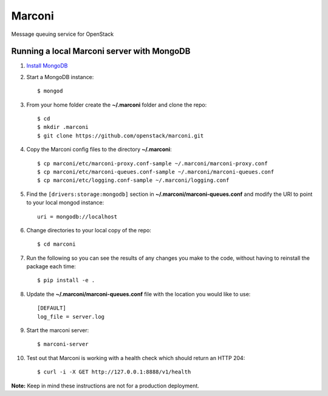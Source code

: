Marconi
=======

Message queuing service for OpenStack

Running a local Marconi server with MongoDB
-------------------------------------------

1. `Install MongoDB`_
2. Start a MongoDB instance::

    $ mongod

3. From your home folder create the **~/.marconi** folder and clone the repo::

    $ cd
    $ mkdir .marconi
    $ git clone https://github.com/openstack/marconi.git

4. Copy the Marconi config files to the directory **~/.marconi**::

    $ cp marconi/etc/marconi-proxy.conf-sample ~/.marconi/marconi-proxy.conf
    $ cp marconi/etc/marconi-queues.conf-sample ~/.marconi/marconi-queues.conf
    $ cp marconi/etc/logging.conf-sample ~/.marconi/logging.conf

5. Find the ``[drivers:storage:mongodb]`` section in
   **~/.marconi/marconi-queues.conf** and modify the URI to point 
   to your local mongod instance::

    uri = mongodb://localhost

6. Change directories to your local copy of the repo::

    $ cd marconi

7. Run the following so you can see the results of any changes you
   make to the code, without having to reinstall the package each time::

    $ pip install -e .

8. Update the **~/.marconi/marconi-queues.conf** file with the location you would
   like to use::

    [DEFAULT]
    log_file = server.log


9. Start the marconi server::

    $ marconi-server

10. Test out that Marconi is working with a health check which should return an
    HTTP 204::

    $ curl -i -X GET http://127.0.0.1:8888/v1/health

**Note:** Keep in mind these instructions are not for a
production deployment.

.. _`Install mongodb` : http://docs.mongodb.org/manual/installation/
.. _`pyenv` : https://github.com/yyuu/pyenv/
.. _`virtualenv` : https://pypi.python.org/pypi/virtualenv/
